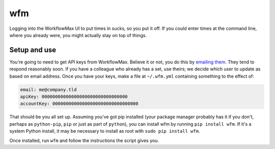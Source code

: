 wfm
===

Logging into the WorkflowMax UI to put times in sucks, so you put it off. If
you could enter times at the command line, where you already were, you might
actually stay on top of things.

Setup and use
-------------

You're going to need to get API keys from WorkflowMax. Believe it or not, you
do this by `emailing them`_. They tend to respond reasonably soon. If you have
a colleague who already has a set, use theirs; we decide which user to update
as based on email address. Once you have your keys, make a file at
``~/.wfm.yml`` containing something to the effect of:

.. code-block:: yaml
   
   email: me@company.tld
   apiKey: 00000000000000000000000000000000
   accountKey: 00000000000000000000000000000000

That should be you all set up. Assuming you've got pip installed (your package
manager probably has it if you don't, perhaps as ``python-pip``, ``pip`` or
just as part of ``python``), you can install wfm by running ``pip install
wfm``. If it's a system Python install, it may be necessary to install as root
with ``sudo pip install wfm``.

Once installed, run ``wfm`` and follow the instructions the script gives you.

.. _emailing them: http://www.workflowmax.com/contact-us
